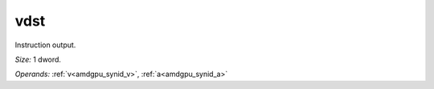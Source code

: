 ..
    **************************************************
    *                                                *
    *   Automatically generated file, do not edit!   *
    *                                                *
    **************************************************

.. _amdgpu_synid_gfx90a_vdst:

vdst
====

Instruction output.

*Size:* 1 dword.

*Operands:* :ref:`v<amdgpu_synid_v>`, :ref:`a<amdgpu_synid_a>`
